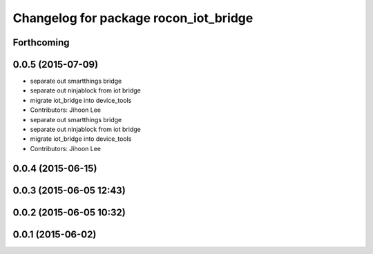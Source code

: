 ^^^^^^^^^^^^^^^^^^^^^^^^^^^^^^^^^^^^^^
Changelog for package rocon_iot_bridge
^^^^^^^^^^^^^^^^^^^^^^^^^^^^^^^^^^^^^^

Forthcoming
-----------

0.0.5 (2015-07-09)
------------------
* separate out smartthings bridge
* separate out ninjablock from iot bridge
* migrate iot_bridge into device_tools
* Contributors: Jihoon Lee

* separate out smartthings bridge
* separate out ninjablock from iot bridge
* migrate iot_bridge into device_tools
* Contributors: Jihoon Lee

0.0.4 (2015-06-15)
------------------

0.0.3 (2015-06-05 12:43)
------------------------

0.0.2 (2015-06-05 10:32)
------------------------

0.0.1 (2015-06-02)
------------------
